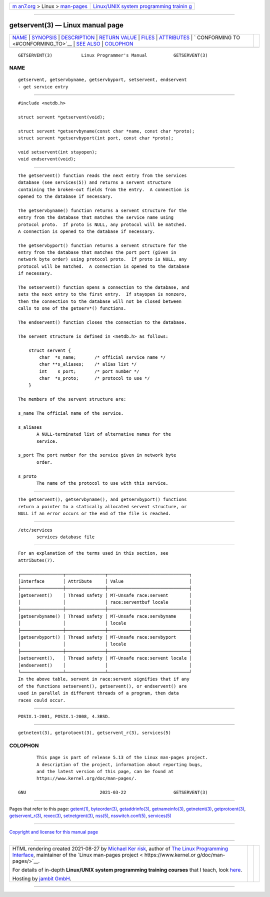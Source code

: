 .. container:: page-top

.. container:: nav-bar

   +----------------------------------+----------------------------------+
   | `m                               | `Linux/UNIX system programming   |
   | an7.org <../../../index.html>`__ | trainin                          |
   | > Linux >                        | g <http://man7.org/training/>`__ |
   | `man-pages <../index.html>`__    |                                  |
   +----------------------------------+----------------------------------+

--------------

getservent(3) — Linux manual page
=================================

+-----------------------------------+-----------------------------------+
| `NAME <#NAME>`__ \|               |                                   |
| `SYNOPSIS <#SYNOPSIS>`__ \|       |                                   |
| `DESCRIPTION <#DESCRIPTION>`__ \| |                                   |
| `RETURN VALUE <#RETURN_VALUE>`__  |                                   |
| \| `FILES <#FILES>`__ \|          |                                   |
| `ATTRIBUTES <#ATTRIBUTES>`__ \|   |                                   |
| `                                 |                                   |
| CONFORMING TO <#CONFORMING_TO>`__ |                                   |
| \| `SEE ALSO <#SEE_ALSO>`__ \|    |                                   |
| `COLOPHON <#COLOPHON>`__          |                                   |
+-----------------------------------+-----------------------------------+
| .. container:: man-search-box     |                                   |
+-----------------------------------+-----------------------------------+

::

   GETSERVENT(3)           Linux Programmer's Manual          GETSERVENT(3)

NAME
-------------------------------------------------

::

          getservent, getservbyname, getservbyport, setservent, endservent
          - get service entry


---------------------------------------------------------

::

          #include <netdb.h>

          struct servent *getservent(void);

          struct servent *getservbyname(const char *name, const char *proto);
          struct servent *getservbyport(int port, const char *proto);

          void setservent(int stayopen);
          void endservent(void);


---------------------------------------------------------------

::

          The getservent() function reads the next entry from the services
          database (see services(5)) and returns a servent structure
          containing the broken-out fields from the entry.  A connection is
          opened to the database if necessary.

          The getservbyname() function returns a servent structure for the
          entry from the database that matches the service name using
          protocol proto.  If proto is NULL, any protocol will be matched.
          A connection is opened to the database if necessary.

          The getservbyport() function returns a servent structure for the
          entry from the database that matches the port port (given in
          network byte order) using protocol proto.  If proto is NULL, any
          protocol will be matched.  A connection is opened to the database
          if necessary.

          The setservent() function opens a connection to the database, and
          sets the next entry to the first entry.  If stayopen is nonzero,
          then the connection to the database will not be closed between
          calls to one of the getserv*() functions.

          The endservent() function closes the connection to the database.

          The servent structure is defined in <netdb.h> as follows:

              struct servent {
                  char  *s_name;       /* official service name */
                  char **s_aliases;    /* alias list */
                  int    s_port;       /* port number */
                  char  *s_proto;      /* protocol to use */
              }

          The members of the servent structure are:

          s_name The official name of the service.

          s_aliases
                 A NULL-terminated list of alternative names for the
                 service.

          s_port The port number for the service given in network byte
                 order.

          s_proto
                 The name of the protocol to use with this service.


-----------------------------------------------------------------

::

          The getservent(), getservbyname(), and getservbyport() functions
          return a pointer to a statically allocated servent structure, or
          NULL if an error occurs or the end of the file is reached.


---------------------------------------------------

::

          /etc/services
                 services database file


-------------------------------------------------------------

::

          For an explanation of the terms used in this section, see
          attributes(7).

          ┌────────────────┬───────────────┬───────────────────────────────┐
          │Interface       │ Attribute     │ Value                         │
          ├────────────────┼───────────────┼───────────────────────────────┤
          │getservent()    │ Thread safety │ MT-Unsafe race:servent        │
          │                │               │ race:serventbuf locale        │
          ├────────────────┼───────────────┼───────────────────────────────┤
          │getservbyname() │ Thread safety │ MT-Unsafe race:servbyname     │
          │                │               │ locale                        │
          ├────────────────┼───────────────┼───────────────────────────────┤
          │getservbyport() │ Thread safety │ MT-Unsafe race:servbyport     │
          │                │               │ locale                        │
          ├────────────────┼───────────────┼───────────────────────────────┤
          │setservent(),   │ Thread safety │ MT-Unsafe race:servent locale │
          │endservent()    │               │                               │
          └────────────────┴───────────────┴───────────────────────────────┘
          In the above table, servent in race:servent signifies that if any
          of the functions setservent(), getservent(), or endservent() are
          used in parallel in different threads of a program, then data
          races could occur.


-------------------------------------------------------------------

::

          POSIX.1-2001, POSIX.1-2008, 4.3BSD.


---------------------------------------------------------

::

          getnetent(3), getprotoent(3), getservent_r(3), services(5)

COLOPHON
---------------------------------------------------------

::

          This page is part of release 5.13 of the Linux man-pages project.
          A description of the project, information about reporting bugs,
          and the latest version of this page, can be found at
          https://www.kernel.org/doc/man-pages/.

   GNU                            2021-03-22                  GETSERVENT(3)

--------------

Pages that refer to this page: `getent(1) <../man1/getent.1.html>`__, 
`byteorder(3) <../man3/byteorder.3.html>`__, 
`getaddrinfo(3) <../man3/getaddrinfo.3.html>`__, 
`getnameinfo(3) <../man3/getnameinfo.3.html>`__, 
`getnetent(3) <../man3/getnetent.3.html>`__, 
`getprotoent(3) <../man3/getprotoent.3.html>`__, 
`getservent_r(3) <../man3/getservent_r.3.html>`__, 
`rexec(3) <../man3/rexec.3.html>`__, 
`setnetgrent(3) <../man3/setnetgrent.3.html>`__, 
`nss(5) <../man5/nss.5.html>`__, 
`nsswitch.conf(5) <../man5/nsswitch.conf.5.html>`__, 
`services(5) <../man5/services.5.html>`__

--------------

`Copyright and license for this manual
page <../man3/getservent.3.license.html>`__

--------------

.. container:: footer

   +-----------------------+-----------------------+-----------------------+
   | HTML rendering        |                       | |Cover of TLPI|       |
   | created 2021-08-27 by |                       |                       |
   | `Michael              |                       |                       |
   | Ker                   |                       |                       |
   | risk <https://man7.or |                       |                       |
   | g/mtk/index.html>`__, |                       |                       |
   | author of `The Linux  |                       |                       |
   | Programming           |                       |                       |
   | Interface <https:     |                       |                       |
   | //man7.org/tlpi/>`__, |                       |                       |
   | maintainer of the     |                       |                       |
   | `Linux man-pages      |                       |                       |
   | project <             |                       |                       |
   | https://www.kernel.or |                       |                       |
   | g/doc/man-pages/>`__. |                       |                       |
   |                       |                       |                       |
   | For details of        |                       |                       |
   | in-depth **Linux/UNIX |                       |                       |
   | system programming    |                       |                       |
   | training courses**    |                       |                       |
   | that I teach, look    |                       |                       |
   | `here <https://ma     |                       |                       |
   | n7.org/training/>`__. |                       |                       |
   |                       |                       |                       |
   | Hosting by `jambit    |                       |                       |
   | GmbH                  |                       |                       |
   | <https://www.jambit.c |                       |                       |
   | om/index_en.html>`__. |                       |                       |
   +-----------------------+-----------------------+-----------------------+

--------------

.. container:: statcounter

   |Web Analytics Made Easy - StatCounter|

.. |Cover of TLPI| image:: https://man7.org/tlpi/cover/TLPI-front-cover-vsmall.png
   :target: https://man7.org/tlpi/
.. |Web Analytics Made Easy - StatCounter| image:: https://c.statcounter.com/7422636/0/9b6714ff/1/
   :class: statcounter
   :target: https://statcounter.com/
